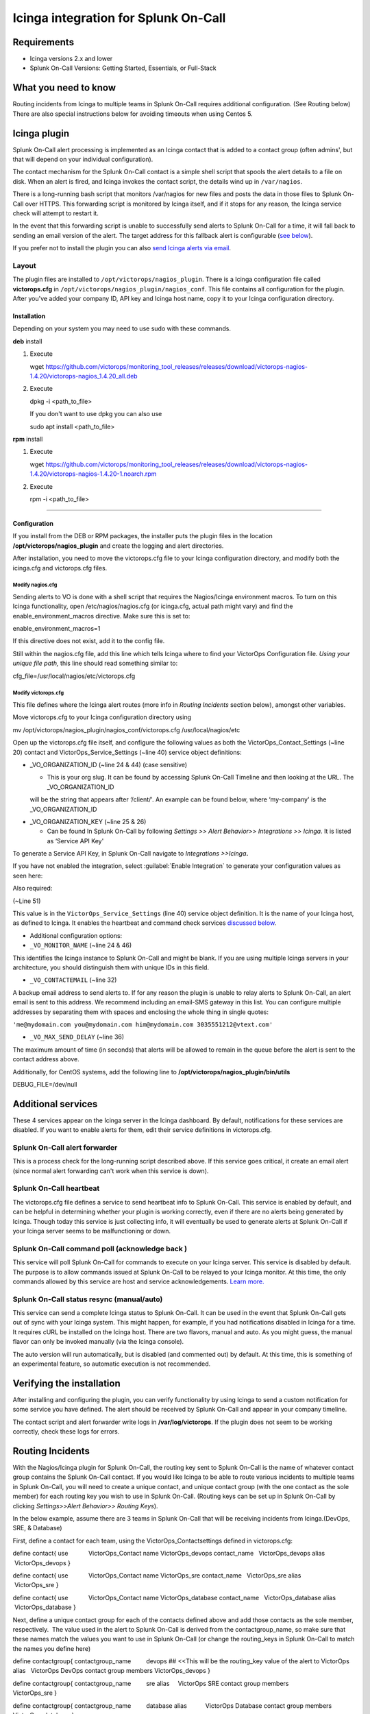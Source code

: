 .. _Icinga-spoc:

Icinga integration for Splunk On-Call
**********************************************************

.. meta::
    :description: Configure the Icinga integration for Splunk On-Call.

Requirements
================

* Icinga versions 2.x and lower 
* Splunk On-Call Versions: Getting Started, Essentials, or Full-Stack

What you need to know
==========================

Routing incidents from Icinga to multiple teams in Splunk On-Call requires additional configuration. (See Routing below) There are also special instructions below for avoiding timeouts when using Centos 5.

Icinga plugin
=================

Splunk On-Call alert processing is implemented as an Icinga contact that is added to a contact group (often admins', but that will depend on your individual configuration).

The contact mechanism for the Splunk On-Call contact is a simple shell script that spools the alert details to a file on disk. When an alert is fired, and Icinga invokes the contact script, the details wind up in ``/var/nagios``.

There is a long-running bash script that monitors /var/nagios for new files and posts the data in those files to Splunk On-Call over HTTPS. This forwarding script is monitored by Icinga itself, and if it stops for any reason, the Icinga service check will attempt to restart it.

In the event that this forwarding script is unable to successfully send alerts to Splunk On-Call for a time, it will fall back to sending an email version of the alert. The target address for this fallback alert is configurable (`see below <#backup-email>`__).

If you prefer not to install the plugin you can also `send Icinga alerts via email <https://help.victorops.com/knowledge-base/victorops-generic-email-endpoint/>`__.

Layout
----------

The plugin files are installed to ``/opt/victorops/nagios_plugin``. There is a Icinga configuration file called **victorops.cfg** in ``/opt/victorops/nagios_plugin/nagios_conf``. This file contains all configuration for the plugin. After you've added your company ID, API key and Icinga host name, copy it to your Icinga configuration directory.

Installation
~~~~~~~~~~~~~~~~

Depending on your system you may need to use sudo with these commands.

**deb** install

1. Execute

   wget
   https://github.com/victorops/monitoring_tool_releases/releases/download/victorops-nagios-1.4.20/victorops-nagios_1.4.20_all.deb

2. Execute

   dpkg -i <path_to_file>

   If you don't want to use dpkg you can also use

   sudo apt install <path_to_file>

**rpm** install

1. Execute

   wget
   https://github.com/victorops/monitoring_tool_releases/releases/download/victorops-nagios-1.4.20/victorops-nagios-1.4.20-1.noarch.rpm

2. Execute

   rpm -i <path_to_file>

--------------

**Configuration**
~~~~~~~~~~~~~~~~~

If you install from the DEB or RPM packages, the installer puts the plugin files in the location **/opt/victorops/nagios_plugin** and create the logging and alert directories.

After installation, you need to move the victorops.cfg file to your Icinga configuration directory, and modify both the icinga.cfg and victorops.cfg files.

**Modify nagios.cfg**
'''''''''''''''''''''

Sending alerts to VO is done with a shell script that requires the Nagios/Icinga environment macros. To turn on this Icinga functionality, open /etc/nagios/nagios.cfg (or icinga.cfg, actual path might vary) and find the enable_environment_macros directive. Make sure this is set to:

enable_environment_macros=1

If this directive does not exist, add it to the config file.

Still within the nagios.cfg file, add this line which tells Icinga where to find your VictorOps Configuration file. *Using your unique file
path,* this line should read something similar to:

cfg_file=/usr/local/nagios/etc/victorops.cfg

**Modify victorops.cfg**
''''''''''''''''''''''''

This file defines where the Icinga alert routes (more info in *Routing Incidents* section below), amongst other variables.

Move victorops.cfg to your Icinga configuration directory using

mv /opt/victorops/nagios_plugin/nagios_conf/victorops.cfg
/usr/local/nagios/etc

Open up the victorops.cfg file itself, and configure the following values as both the VictorOps_Contact_Settings (~line 20) contact and VictorOps_Service_Settings (~line 40) service object definitions:

-  \_VO_ORGANIZATION_ID (~line 24 & 44) (case sensitive)

   -  This is your org slug. It can be found by accessing Splunk On-Call Timeline and then looking at the URL. The \_VO_ORGANIZATION_ID
   will be the string that appears after ‘/client/'. An example can be found below, where ‘my-company' is the \_VO_ORGANIZATION_ID

.. image:: /_images/spoc/Timeline-Ops_Learning-1.jpg

-  \_VO_ORGANIZATION_KEY (~line 25 & 26)

   -  Can be found In Splunk On-Call by following *Settings >> Alert Behavior>> Integrations >> Icinga*. It is listed as ‘Service API
      Key'

To generate a Service API Key, in Splunk On-Call navigate to *Integrations >>Icinga*\ **.**

If you have not enabled the integration, select :guilabel:`Enable Integration` to generate your configuration values as seen here:
|image1|

Also required:

(~Line 51)

This value is in the ``VictorOps_Service_Settings`` (line 40) service
object definition. It is the name of your Icinga host, as defined to
Icinga. It enables the heartbeat and command check services `discussed
below <#additional-services>`__.

-  Additional configuration options:

-  ``_VO_MONITOR_NAME`` (~line 24 & 46)

This identifies the Icinga instance to Splunk On-Call and might be blank. If you are using multiple Icinga servers in your architecture, you should distinguish them with unique IDs in this field.

-  ``_VO_CONTACTEMAIL`` (~line 32)

A backup email address to send alerts to. If for any reason the plugin is unable to relay alerts to Splunk On-Call, an alert email is sent to this address. We recommend including an email-SMS gateway in this list. You can configure multiple addresses by separating them with spaces and enclosing the whole thing in single quotes:

``'me@mydomain.com you@mydomain.com him@mydomain.com 3035551212@vtext.com'``

-  ``_VO_MAX_SEND_DELAY`` (~line 36)

The maximum amount of time (in seconds) that alerts will be allowed to remain in the queue before the alert is sent to the contact address above.

Additionally, for CentOS systems, add the following line to **/opt/victorops/nagios_plugin/bin/utils**

DEBUG_FILE=/dev/null

**Additional services**
=======================

These 4 services appear on the Icinga server in the Icinga dashboard. By default, notifications for these services are disabled. If you want to enable alerts for them, edit their service definitions in victorops.cfg.


Splunk On-Call alert forwarder
-------------------------------

This is a process check for the long-running script described above. If this service goes critical, it create an email alert (since normal alert forwarding can't work when this service is down).

Splunk On-Call heartbeat
-------------------------

The victorops.cfg file defines a service to send heartbeat info to Splunk On-Call. This service is enabled by default, and can be helpful in determining whether your plugin is working correctly, even if there are no alerts being generated by Icinga. Though today this service is just collecting info, it will eventually be used to generate alerts at Splunk On-Call if your Icinga server seems to be malfunctioning or down.

Splunk On-Call command poll (acknowledge back )
---------------------------------------

This service will poll Splunk On-Call for commands to execute on your Icinga server. This service is disabled by default. The purpose is to allow commands issued at Splunk On-Call to be relayed to your Icinga monitor. At this time, the only commands allowed by this service are host and service acknowledgements.
`Learn more. <https://help.victorops.com/knowledge-base/ack-back/>`__

Splunk On-Call status resync (manual/auto)
--------------------------------------------

This service can send a complete Icinga status to Splunk On-Call. It can be used in the event that Splunk On-Call gets out of sync with your Icinga system. This might happen, for example, if you had notifications disabled in Icinga for a time. It requires cURL be installed on the Icinga host. There are two flavors, manual and auto. As you might guess, the manual flavor can only be invoked manually (via the Icinga console).

The auto version will run automatically, but is disabled (and commented out) by default. At this time, this is something of an experimental feature, so automatic execution is not recommended.


**Verifying the installation**
==============================

After installing and configuring the plugin, you can verify functionality by using Icinga to send a custom notification for some service you have defined. The alert should be received by Splunk On-Call and appear in your company timeline.

The contact script and alert forwarder write logs in **/var/log/victorops**. If the plugin does not seem to be working correctly, check these logs for errors.

**Routing Incidents**
=====================

With the Nagios/Icinga plugin for Splunk On-Call, the routing key sent to Splunk On-Call is the name of whatever contact group contains the Splunk On-Call contact. If you would like Icinga to be able to route various incidents to multiple teams in Splunk On-Call, you will need to create a unique contact, and unique contact group (with the one contact as the sole member) for each routing key you wish to use in Splunk On-Call. (Routing keys can be set up in Splunk On-Call by clicking *Settings>>Alert Behavior>> Routing Keys*).

In the below example, assume there are 3 teams in Splunk On-Call that will be receiving incidents from Icinga.(DevOps, SRE, & Database)

First, define a contact for each team, using the VictorOps_Contactsettings defined in victorops.cfg:

define contact{ use            VictorOps_Contact name          
VictorOps_devops contact_name   VictorOps_devops alias        
 VictorOps_devops }

define contact{ use            VictorOps_Contact name          
VictorOps_sre contact_name   VictorOps_sre alias          VictorOps_sre
}

define contact{ use            VictorOps_Contact name          
VictorOps_database contact_name   VictorOps_database alias        
 VictorOps_database }

Next, define a unique contact group for each of the contacts defined above and add those contacts as the sole member, respectively.  The value used in the alert to Splunk On-Call is derived from the contactgroup_name, so make sure that these names match the values you want to use in Splunk On-Call (or change the routing_keys in Splunk On-Call to match the names you define here)

define contactgroup{ contactgroup_name         devops ## <<This will be
the routing_key value of the alert to VictorOps alias                  
  VictorOps DevOps contact group members                  
VictorOps_devops }

define contactgroup{ contactgroup_name         sre alias                
    VictorOps SRE contact group members                   VictorOps_sre
}

define contactgroup{ contactgroup_name         database alias          
          VictorOps Database contact group members                  
VictorOps_database }

Finally, add the contact groups to their appropriate check commands, and they will arrive with the correct routing key (contactgroup_name). *Note: you may add the VictorOps contact to as many “contact_groups” as you like, and you may also add the VictorOps contact to specific services.*

Avoid Centos 5 timeouts
===========================

You need to link the timeout command to a directory that's in the path. First, create the symlink:

ln -s /usr/share/doc/bash-3.2/scripts/timeout /usr/bin/timeout

Then make it executable:

chmod 755 /usr/share/doc/bash-3.2/scripts/timeout

.. _Icinga-2:

Icinga version 2
====================

After going through the above installation instructions for Icinga
(or `Nagios <https://help.victorops.com/knowledge-base/victorops-nagios-integration/>`__),
use the following guide to add the VictorOps plugin to your Icinga 2
instance.

**Note: The following information can all be found in a README.md file
in ``/opt/victorops/nagios_plugin/icinga2_conf``**

1. Make a copy of the **victorops.conf** and add it
   to ``/opt/victorops/nagios_plugin/icinga2_conf`` and give it a new
   name (something like **victorops.myorg.conf** perhaps).

2. Edit victorops.myorg.conf according to the details below.

3. Create a symlink between the Icinga2 config director and your edited
   config file:

   ln -­s /opt/victorops/nagios_plugin/icinga2_conf/victorops.myorg.conf
   /etc/icinga2/conf.d/victorops.myorg.conf

4. Restart Icinga 2.

Once restarted, you should see 3 VictorOps services appear:

.. image:: /_images/spoc/icinga2.png
   :alt: icinga2

   icinga2

**Configuration details**

In the **victorops.myorg.conf** file that you create, set the following
values:

**Required:**

1. Set your organization ID (i.e. your *organization slug*) and service
   API key to the values shown on the VictorOps Icinga integration page:

   const VictorOps_ORGANIZATION_ID = “my-org” const
   VictorOps_ORGANIZATION_KEY = “5913e634-XXXX-XXXX-XXXX-a7500d926a44”

2. Set a “failsafe” email address or two in the unlikely event that the
   plugin is unable to contact VictorOps for some reason:

   const VictorOps_CONTACTEMAIL = “me@myorg.com 2122422335@txt.att.net”

**Optional:**

1. Enable “ack-back” if desired:

   const VictorOps_enable_cmd_poll = true

2. Give your Icinga 2 host a distinct name to VictorOps: **Note:** you'd
   only really need this if you have multiple Icinga hosts.

 

const VictorOps_MONITOR_NAME = “icinga2.myorg.com”

**Routing Configuration:**

The default user and notification apply configuration will send all host
and service alerts to VictorOps via the VictorOps user. If you wish to
use VictorOps routing keys, create a user for each routing key, and
create appropriate notification apply rules to those users. For example,
to send an alert to VictorOps with the routing key “devops”, create a
user object named “devops”, and apply a notification rule that imports a
notify­victorops template to that user:

 

object User “devops” {     import “generic­user”     display_name =
“devops” } apply Notification “notify­devops­service” to Service {    
import “notify­victorops­service”     users = [“devops”]     assign where
match(“\*load\*”, service.name) } apply Notification “notify­devops­host”
to Service {     import “notify­victorops­host”     users = [“devops”]    
assign where match(“\*.production.myorg.com”, host.name) }

.. |image1| image:: /_images/spoc/KB-icinga-service-api-key.png
